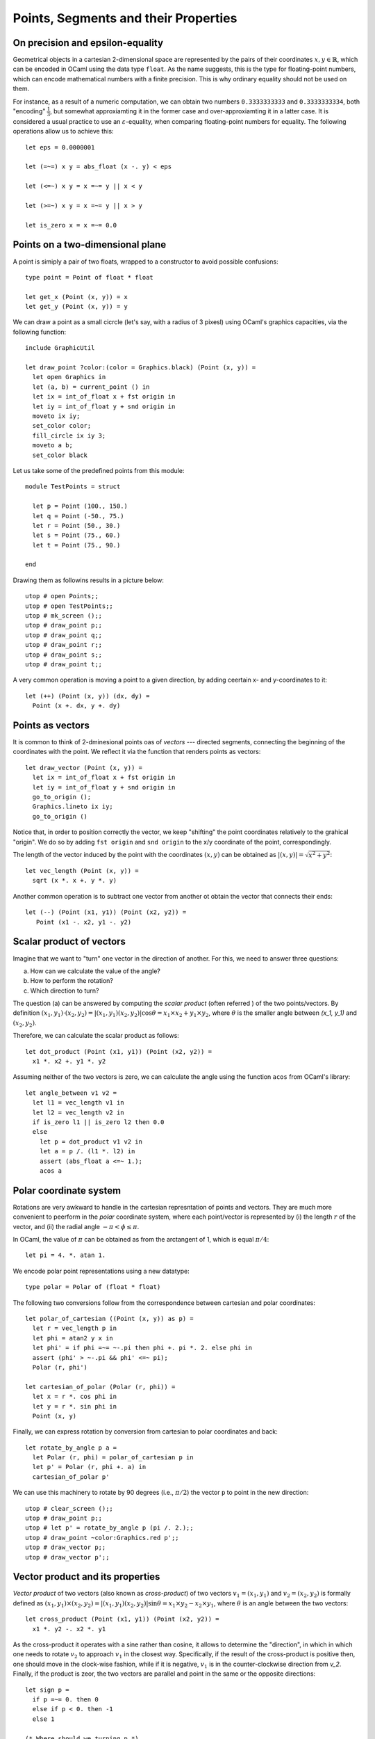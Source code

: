 .. -*- mode: rst -*-

.. _points:

Points, Segments and their Properties
=====================================


On precision and epsilon-equality
---------------------------------

Geometrical objects in a cartesian 2-dimensional space are represented by the pairs of their coordinates :math:`x, y \in \mathbb{R}`, which can be encoded in OCaml using the data type ``float``. As the name suggests, this is the type for floating-point numbers, which can encode mathematical numbers with a finite precision. This is why ordinary equality should not be used on them. 

For instance, as a result of a numeric computation, we can obtain two numbers ``0.3333333333`` and ``0.3333333334``, both "encoding" :math:`\frac{1}{3}`, but somewhat approxiamting it in the former case and over-approxiamting it in a latter case. It is considered a usual practice to use an :math:`\varepsilon`-equality, when comparing floating-point numbers for equality. The following operations allow us to achieve this::

 let eps = 0.0000001

 let (=~=) x y = abs_float (x -. y) < eps

 let (<=~) x y = x =~= y || x < y

 let (>=~) x y = x =~= y || x > y

 let is_zero x = x =~= 0.0
 
Points on a two-dimensional plane
---------------------------------

A point is simiply a pair of two floats, wrapped to a constructor to avoid possible confusions::

 type point = Point of float * float

 let get_x (Point (x, y)) = x
 let get_y (Point (x, y)) = y

We can draw a point as a small cicrcle (let's say, with a radius of 3 pixesl) using OCaml's graphics capacities, via the following function::

 include GraphicUtil

 let draw_point ?color:(color = Graphics.black) (Point (x, y)) = 
   let open Graphics in
   let (a, b) = current_point () in
   let ix = int_of_float x + fst origin in 
   let iy = int_of_float y + snd origin in 
   moveto ix iy;
   set_color color;
   fill_circle ix iy 3;
   moveto a b;
   set_color black

Let us take some of the predefined points from this module::

 module TestPoints = struct

   let p = Point (100., 150.)
   let q = Point (-50., 75.)
   let r = Point (50., 30.)
   let s = Point (75., 60.)
   let t = Point (75., 90.)

 end

Drawing them as followins results in a picture below::

 utop # open Points;;
 utop # open TestPoints;;
 utop # mk_screen ();;
 utop # draw_point p;;
 utop # draw_point q;;
 utop # draw_point r;;
 utop # draw_point s;;
 utop # draw_point t;;

.. image:: ../resources/cg02.png
   :width: 700px
   :align: center

A very common operation is moving a point to a given direction, by adding ceertain x- and y-coordinates to it::

 let (++) (Point (x, y)) (dx, dy) = 
   Point (x +. dx, y +. dy)

Points as vectors
-----------------

It is common to think of 2-dminesional points oas of *vectors* --- directed segments, connecting the beginning of the coordinates with the point. We reflect it via the function that renders points as vectors::

 let draw_vector (Point (x, y)) = 
   let ix = int_of_float x + fst origin in 
   let iy = int_of_float y + snd origin in 
   go_to_origin ();
   Graphics.lineto ix iy;
   go_to_origin ()

Notice that, in order to position correctly the vector, we keep "shifting" the point coordinates relatively to the grahical "origin". We do so by adding ``fst origin`` and ``snd origin`` to the x/y coordinate of the point, correspondingly.

The length of the vector induced by the point with the coordinates :math:`(x, y)` can be obtained as :math:`|(x, y)| = \sqrt{x^2 + y^2}`::

 let vec_length (Point (x, y)) = 
   sqrt (x *. x +. y *. y)

Another common operation is to subtract one vector from another ot obtain the vector that connects their ends::

 let (--) (Point (x1, y1)) (Point (x2, y2)) = 
    Point (x1 -. x2, y1 -. y2)

Scalar product of vectors
-------------------------

Imagine that we want to "turn" one vector in the direction of another. For this, we need to answer three questions: 

(a) How can we calculate the value of the angle?
(b) How to perform the rotation?
(c) Which direction to turn?

The question (a) can be answered by computing the *scalar product* (often referred ) of the two points/vectors. By definition :math:`(x_1, y_1) \cdot (x_2, y_2) = |(x_1, y_1) (x_2, y_2)|\cos{\theta} = x_1 \times x_2 + y_1 \times y_2`, where :math:`\theta` is the smaller angle between `(x_1, y_1)` and :math:`(x_2, y_2)`. 

Therefore, we can calculate the scalar product as follows::

 let dot_product (Point (x1, y1)) (Point (x2, y2)) = 
   x1 *. x2 +. y1 *. y2

Assuming neither of the two vectors is zero, we can calculate the angle using the function ``acos`` from OCaml's library::

 let angle_between v1 v2 =
   let l1 = vec_length v1 in 
   let l2 = vec_length v2 in 
   if is_zero l1 || is_zero l2 then 0.0
   else
     let p = dot_product v1 v2 in
     let a = p /. (l1 *. l2) in
     assert (abs_float a <=~ 1.);
     acos a

Polar coordinate system
-----------------------

Rotations are very awkward to handle in the cartesian represntation of points and vectors. They are much more convenient to peerform in the *polar* coordinate system, where each point/vector is represented by (i) the length :math:`r` of the vector, and (ii) the radial angle :math:`-\pi < \phi \leq \pi`. 

In OCaml, the value of :math:`\pi` can be obtained as from the arctangent of 1, which is equal :math:`\pi / 4`::

 let pi = 4. *. atan 1.

We encode polar point representations using a new datatype::

 type polar = Polar of (float * float)

The following two conversions follow from the correspondence between cartesian and polar coordinates::

 let polar_of_cartesian ((Point (x, y)) as p) = 
   let r = vec_length p in
   let phi = atan2 y x in
   let phi' = if phi =~= ~-.pi then phi +. pi *. 2. else phi in
   assert (phi' > ~-.pi && phi' <=~ pi);
   Polar (r, phi')

 let cartesian_of_polar (Polar (r, phi)) = 
   let x = r *. cos phi in
   let y = r *. sin phi in
   Point (x, y)

Finally, we can express rotation by conversion from cartesian to polar coordinates and back::

 let rotate_by_angle p a =
   let Polar (r, phi) = polar_of_cartesian p in
   let p' = Polar (r, phi +. a) in
   cartesian_of_polar p'

We can use this machinery to rotate by 90 degrees (i.e., :math:`\pi/2`) the vector ``p`` to point in the new direction::

 utop # clear_screen ();;
 utop # draw_point p;;
 utop # let p' = rotate_by_angle p (pi /. 2.);;
 utop # draw_point ~color:Graphics.red p';;
 utop # draw_vector p;;
 utop # draw_vector p';;

.. image:: ../resources/cg03.png
   :width: 700px
   :align: center

Vector product and its properties
---------------------------------

*Vector product* of two vectors (also known as *cross-product*) of two vectors :math:`v_1 = (x_1, y_1)` and :math:`v_2 = (x_2, y_2)` is formally defined as :math:`(x_1, y_1) \times (x_2, y_2) = |(x_1, y_1) (x_2, y_2)|\sin{\theta} = x_1 \times y_2 - x_2 \times y_1`, where :math:`\theta` is an angle between the two vectors::

 let cross_product (Point (x1, y1)) (Point (x2, y2)) = 
   x1 *. y2 -. x2 *. y1

As the cross-product it operates with a sine rather than cosine, it allows to determine the "direction", in which in which one needs to rotate :math:`v_2` to approach :math:`v_1` in the closest way. Specifically, if the result of the cross-product is positive then, one should move in the clock-wise fashion, while if it is negative, :math:`v_1` is in the counter-clockwise direction from `v_2`. Finally, if the product is zeor, the two vectors are parallel and point in the same or the opposite directions::

 let sign p = 
   if p =~= 0. then 0
   else if p < 0. then -1 
   else 1

 (* Where should we turning p *)
 let dir_clock p1 p2 = 
   let prod = cross_product p1 p2 in 
   sign prod

We can now employ the cross-product to know in which direction to rotate on vector to another::

 let rotate_to p1 p2 = 
   let a = angle_between p1 p2 in
   let d = dir_clock p1 p2 |> float_of_int in 
   rotate_by_angle p1 (a *. d)

Finally, given three points, ``p0``, ``p1`` and ``p2``, one can use the operations of vector subtractions to determine in which direction the chain ``[p0; p1; p2]`` turns::

 let direction p0 p1 p2 = 
   cross_product (p2 -- p0) (p1 -- p0) |> sign

The direction depends on the result of of the function above:

* If it is 1, the chain is turning turning right (clock-wise);
* If it -1, it is turning left  (counter-clock-wise);
* 0 means there is no turn.

For example, for the following image, the result of ``direction q r p`` is ``-1``:

.. image:: ../resources/cg05.png
   :width: 700px
   :align: center

Segments on a plane
-------------------

From individual points on a plain, we transition to segments, are simply the pairs of points::

 type segment = point * point

The following definitions allow to draw segments using our plotting frameworks, and also provide some default segments to experiment with::

 (* Draw a segment *)
 let draw_segment ?color:(color = Graphics.black) (a, b) = 
   let open Graphics in 
   let (Point (ax, ay)) = a in
   let (Point (bx, by)) = b in
   draw_point ~color:color a;
   draw_point ~color:color b;
   let iax = int_of_float ax + fst origin in
   let iay = int_of_float ay + snd origin in
   moveto iax iay;
   set_color color;
   let ibx = int_of_float bx + fst origin in
   let iby = int_of_float by + snd origin in
   lineto ibx iby;
   go_to_origin ()

 module TestSegments = struct
   include TestPoints
   let s0 = (q, p)
   let s1 = (p, s)
   let s2 = (r, s)
   let s3 = (r, t)
   let s4 = (t, p)
   let s5 = (Point (-100., -100.), Point (100., 100.))
   let s6 = (Point (-100., 100.), Point (100., -100.))
 end

Generating random points on a segment
-------------------------------------

It is easy to generate random points and segments within a given range ``f``::

 let gen_random_point f =
   let ax = Random.float f in
   let ay = Random.float f in
   let o = Point (f /. 2., f /. 2.) in 
   Point (ax, ay) -- o

 let gen_random_segment f = 
   (gen_random_point f, gen_random_point f)


We can exploit the fact that an point :math:`z` on a segment :math:`[p_1, p_2]` and be obtained as :math:`z = p_1 + t (p_2 - p_1)` for some :math:`0 \leq t \leq 1`. here, both addition and subtraction are vector operations, encoded by ``(++)`` and ``(--)`` correspondingly::

 let gen_random_point_on_segment seg = 
   let (p1, p2) = seg in
   let Point (dx, dy) = p2 -- p1  in
   let f = Random.float 1. in  
   let p = p1 ++ (dx *. f, dy  *. f) in
   p

Let us experiment::

 utop # clear_screen ();;
 utop # let s = (Point (-300., -200.), Point (200., 248.));;
 utop # let z = gen_random_point_on_segment s;;
 val z : point = Point (51.3295884528682222, 114.791311253769891)
 utop # draw_segment s;;
 utop # draw_point ~color:Graphics.red z;;

.. image:: ../resources/cg04.png
   :width: 700px
   :align: center

Collinearity of segments
------------------------

Two segments are *collinear* (ie., belong to the same straing line), if each of the points of one segment forms a 0-turn (i.e., neither left, nor right) with the two points of another segment. Therefore, we can check the collinearity of two segments ``s1`` and ``s2`` as follows::

 (* Checking if segments are collinear *)
 let collinear s1 s2 = 
   let (p1, p2) = s1 in
   let (p3, p4) = s2 in 
   let d1 = direction p3 p4 p1 in
   let d2 = direction p3 p4 p2 in
   d1 = 0 && d2 = 0

A point ``p`` is on a segment ``[a, b]`` iff ``[a, p]`` and ``[p, b]`` are collinear, and both coordinates of ``p`` lie between the coordinates of ``a`` and ``b``. Let us leverage thins insight using in the following checker::

 (* Checking if a point is on a segment *)
 let point_on_segment s p =
   let (a, b) = s in
   if not (collinear (a, p) (p, b)) 
   then false
   else 
     let Point (ax, ay) = a in
     let Point (bx, by) = b in
     let Point (px, py) = p in
     min ax bx <=~ px &&
     px <=~ max ax bx &&
     min ay by <=~ py &&
     py <=~ max ay by

Checking for intersections
--------------------------

Two segments ``s1`` and ``s2`` intersect if they

(a) collinear and have common points, or
(b) intersect on one point precisely.

The first case (a) can be checked by the following function::

 let intersect_as_collinear s1 s2 = 
   if not (collinear s1 s2) then false
   else
     let (p1, p2) = s1 in
     let (p3, p4) = s2 in
     (point_on_segment s1 p3 || point_on_segment s1 p4) &&
     (point_on_segment s2 p1 || point_on_segment s2 p2)
     ||
     (point_on_segment s2 p1 || point_on_segment s2 p2) && 
     (point_on_segment s1 p3 || point_on_segment s1 p4)

The case (b) is more tricky, and we use the following insight. Two segments intersect if each one of them *straddles* the line that another segment lies on. A segment ``[p1; p2]`` straddles a line if point ``p1`` lies on one side of this line, whereas ``p2`` lies on another side. We can check this by using the mechanism for determining turn directions, developed before::

 (* Checking if two segments intersect *)
 let segments_intersect s1 s2 = 
   if collinear s1 s2 
   then intersect_as_collinear s1 s2
   else
     let (p1, p2) = s1 in
     let (p3, p4) = s2 in
     let d1 = direction p3 p4 p1 in
     let d2 = direction p3 p4 p2 in
     let d3 = direction p1 p2 p3 in
     let d4 = direction p1 p2 p4 in
     (d1 < 0 && d2 > 0 || d1 > 0 && d2 < 0) &&
     (d3 < 0 && d4 > 0 || d3 > 0 && d4 < 0)

Finding intersections
---------------------

Sometimes we need to find the exact points where two sedments intersect. 

In the case of collinear segments that intersect this is reduced to the enumeration of four possible options (at least one end of some segment should belong to another seegment). 

The case of non-collinear segments ``[p1; p2]`` and ``[p3; p4]`` can be solved if each is represented in a form :math:`p_1 + t r` and :math:`p_3 + u s`, where :math:`t` and :math:`s` are the vectors connecting the end-points of each segment correspondingnly, and :math:`t` and :math:`u` are scalar values ranging from 0 to 1. We need to find :math:`t` and `u` such that :math:`p_1 + t r = p_3 + u s`. To solve this equation (which has two variables), we need to multiple both sides by, using the cross-product, by either :math:`r` or :math:`s`. In the former case we get :math:`(p_1 + t r) \times s = (p_3 + u s) \times s`. Since :math:`s \times s` is a zero vector, we can get rid of the variable :math:`u`, and find the desired :math:`t` as in the implementation below::

 let find_intersection s1 s2 = 
   let (p1, p2) = s1 in
   let (p3, p4) = s2 in

   if not (segments_intersect s1 s2) then None
   else if collinear s1 s2 
   then
     if point_on_segment s1 p3 then Some p3
     else if point_on_segment s1 p4 then Some p4
     else if point_on_segment s2 p1 then Some p1
     else Some p2        
   else
     let r = Point (get_x p2 -. get_x p1, get_y p2 -. get_y p1) in
     let s = Point (get_x p4 -. get_x p3, get_y p4 -. get_y p3) in
     assert (not @@ is_zero @@ cross_product r s);

     (*
      (p1 + t r) × s = (p3 + u s) × s,

       s x s = 0, hence 

       t = (p3 − p1) × s / (r × s)
     *)

     let t = (cross_product (p3 -- p1) s) /. (cross_product r s) in
     let Point (rx, ry) = r in
     let p = p1 ++ (rx *. t, ry *. t) in
     Some p

We can graphically validate the result::

 utop # let s1 = (Point (113.756053827471192, -175.292497988606272),
  Point (18.0694083766823042, 124.535770332375932));;
 utop # let s2 = (Point (59.0722072343553464, -171.91124390306868),
    Point (139.282462974003465, 20.2804812244832249));;
 utop # draw_segment s1;;
 utop # draw_segment s2;;
 utop # let z = Week_01.get_exn @@ find_intersection s1 s2;;
 utop # draw_point ~color:Graphics.red z;;

.. image:: ../resources/cg06.png
   :width: 700px
   :align: center
